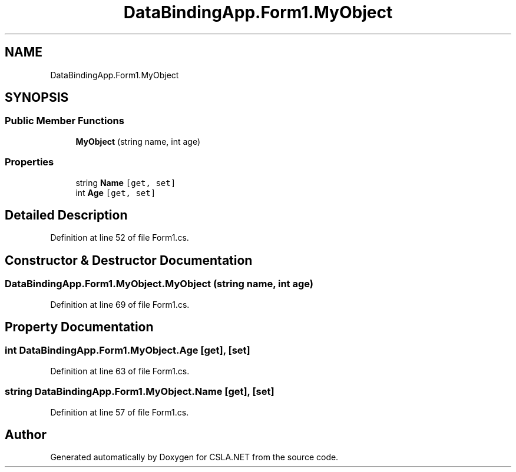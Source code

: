 .TH "DataBindingApp.Form1.MyObject" 3 "Wed Jul 21 2021" "Version 5.4.2" "CSLA.NET" \" -*- nroff -*-
.ad l
.nh
.SH NAME
DataBindingApp.Form1.MyObject
.SH SYNOPSIS
.br
.PP
.SS "Public Member Functions"

.in +1c
.ti -1c
.RI "\fBMyObject\fP (string name, int age)"
.br
.in -1c
.SS "Properties"

.in +1c
.ti -1c
.RI "string \fBName\fP\fC [get, set]\fP"
.br
.ti -1c
.RI "int \fBAge\fP\fC [get, set]\fP"
.br
.in -1c
.SH "Detailed Description"
.PP 
Definition at line 52 of file Form1\&.cs\&.
.SH "Constructor & Destructor Documentation"
.PP 
.SS "DataBindingApp\&.Form1\&.MyObject\&.MyObject (string name, int age)"

.PP
Definition at line 69 of file Form1\&.cs\&.
.SH "Property Documentation"
.PP 
.SS "int DataBindingApp\&.Form1\&.MyObject\&.Age\fC [get]\fP, \fC [set]\fP"

.PP
Definition at line 63 of file Form1\&.cs\&.
.SS "string DataBindingApp\&.Form1\&.MyObject\&.Name\fC [get]\fP, \fC [set]\fP"

.PP
Definition at line 57 of file Form1\&.cs\&.

.SH "Author"
.PP 
Generated automatically by Doxygen for CSLA\&.NET from the source code\&.
